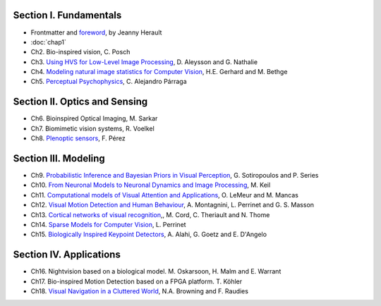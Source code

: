 .. title: Table of contents
.. slug: toc
.. date: 2016-01-06 11:08:19 UTC+01:00
.. tags:
.. link:
.. description: a list of all chapters

.. thumbnail:: ../images/mindmap.png
   :width: 50 %
   :alt: book's mind-map
   :align: right

Section I. Fundamentals
-----------------------

- Frontmatter and `foreword <https://github.com/bicv/bicv.github.io/raw/master/nikola/files/FrontMatter_foreword.pdf>`_, by Jeanny Herault
- :doc:`chap1`
- Ch2. Bio-inspired vision, C. Posch
- Ch3. `Using HVS for Low-Level Image Processing <http://david.alleysson.free.fr/Publications/AlleyssonGuyader2008main.pdf>`_, D. Aleysson and G. Nathalie
- Ch4. `Modeling natural image statistics for Computer Vision <http://theis.io/media/publications/GerhardTheisBethge_Review.pdf>`_, H.E. Gerhard and M. Bethge
- Ch5. `Perceptual Psychophysics <https://github.com/bicv/bicv.github.io/raw/master/nikola/files/Parraga%20Perceptual%20Psychophysics%20Chapter%204.pdf>`_, C. Alejandro Párraga

Section II. Optics and Sensing
------------------------------

- Ch6. Bioinspired Optical Imaging, M. Sarkar
- Ch7. Biomimetic vision systems, R. Voelkel
- Ch8. `Plenoptic sensors <http://fdoperez.webs.ull.es/doc/plenoptic.pdf>`_, F. Pérez

Section III. Modeling
---------------------

- Ch9. `Probabilistic Inference and Bayesian Priors in Visual Perception <https://homepages.inf.ed.ac.uk/pseries/Peg_files/Chapter9_SotiropoulosSeries.pdf>`_, G. Sotiropoulos and P. Series
- Ch10. `From Neuronal Models to Neuronal Dynamics and Image Processing <https://arxiv.org/pdf/1801.08585.pdf>`_, M. Keil
- Ch11. `Computational models of Visual Attention and Applications <https://github.com/bicv/bicv.github.io/raw/master/nikola/files/chap11_lemeur.pdf>`_, O. LeMeur and M. Mancas
- Ch12. `Visual Motion Detection and Human Behaviour <https://arxiv.org/pdf/1611.07831.pdf>`_, A. Montagnini, L. Perrinet and G. S. Masson
- Ch13. `Cortical networks of visual recognition <https://github.com/bicv/bicv.github.io/raw/master/nikola/files/chap13_theriault.pdf>`_,, M. Cord, C. Theriault and N. Thome
- Ch14. `Sparse Models for Computer Vision <https://arxiv.org/pdf/1701.06859.pdf>`_, L. Perrinet
- Ch15. `Biologically Inspired Keypoint Detectors <http://www.ivpe.com/downloads/DraftBookChapterAlahi.pdf>`_, A. Alahi, G. Goetz and E. D'Angelo

Section IV. Applications
------------------------

- Ch16. Nightvision based on a biological model. M. Oskarsoon, H. Malm and E. Warrant
- Ch17. Bio-inspired Motion Detection based on a FPGA platform. T. Köhler
- Ch18. `Visual Navigation in a Cluttered World <https://www.researchgate.net/profile/N_Andrew_Browning/publication/282660410_Visual_Navigation_in_a_Cluttered_World/links/59f4cc910f7e9b553ebbe7d5/Visual-Navigation-in-a-Cluttered-World.pdf>`_, N.A. Browning and F. Raudies
